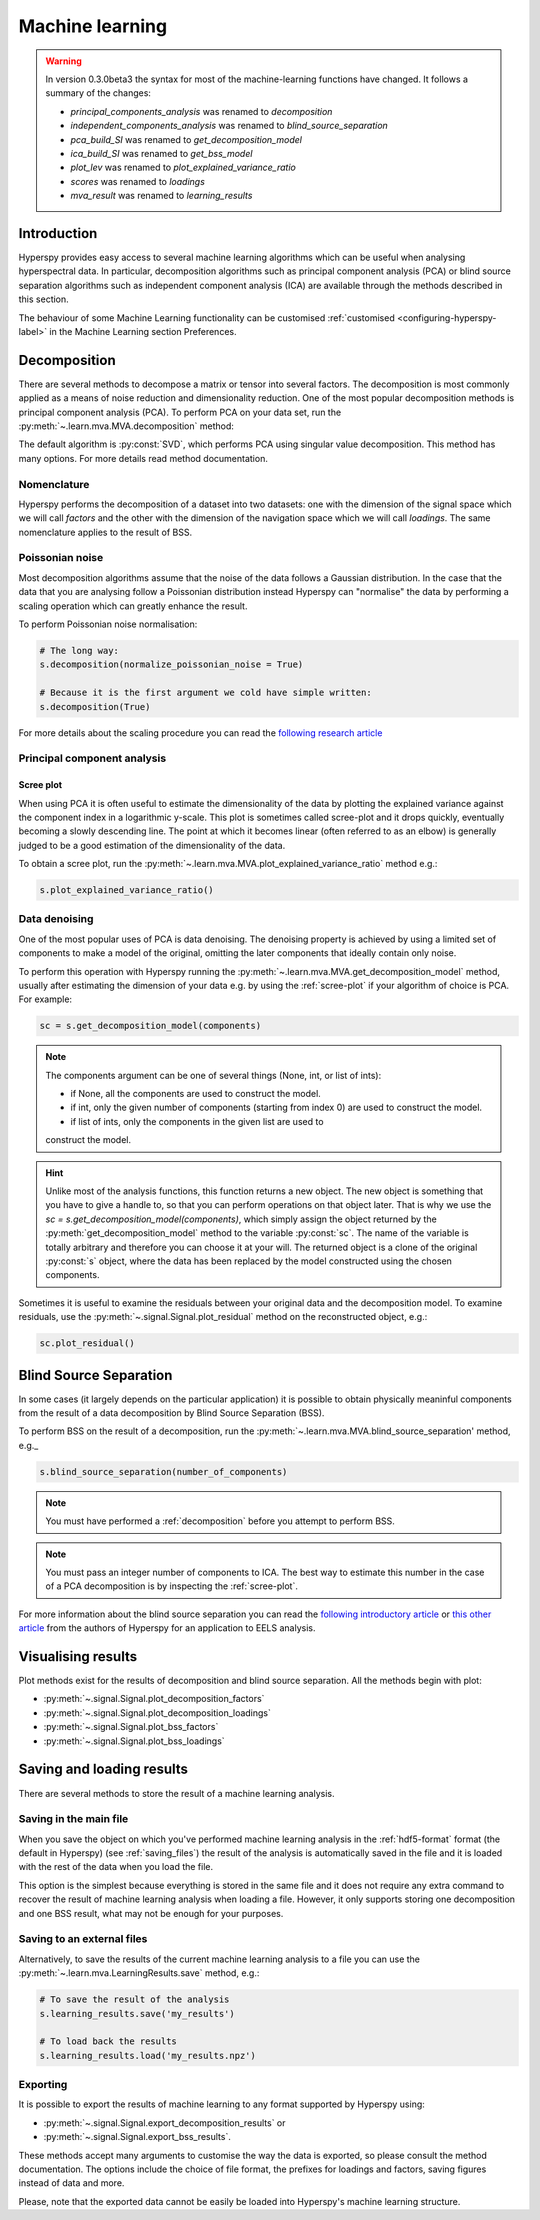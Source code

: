 Machine learning
****************
.. warning::

   In version 0.3.0beta3 the syntax for most of the machine-learning functions
   have changed. It follows a summary of the changes:
   
   * `principal_components_analysis` was renamed to `decomposition`
   * `independent_components_analysis` was renamed to `blind_source_separation`
   * `pca_build_SI` was renamed to `get_decomposition_model`
   * `ica_build_SI` was renamed to `get_bss_model`
   * `plot_lev` was renamed to `plot_explained_variance_ratio`
   * `scores` was renamed to `loadings`
   * `mva_result` was renamed to `learning_results`

Introduction
============

Hyperspy provides easy access to several machine learning algorithms which can
be useful when analysing hyperspectral data. In particular, decomposition 
algorithms such as principal component analysis (PCA) or blind source separation
algorithms such as independent component analysis (ICA) are available through
the methods described in this section.

The behaviour of some Machine Learning functionality can be customised :ref:`customised <configuring-hyperspy-label>` in the Machine Learning section Preferences.


   
   
.. _decomposition:

Decomposition
=============

There are several methods to decompose a matrix or tensor into several factors.
The decomposition is most commonly applied as a means of noise reduction and
dimensionality reduction. One of the most popular decomposition methods is
principal component analysis (PCA). To perform PCA on your data set,
run the :py:meth:`~.learn.mva.MVA.decomposition` method:

.. code-block:: python
    # Note that the s variable must contain a Signal class of any of its
    # subclasses which most likely has been previously loaded with the 
    # load function, e.g. s = load('my_file.hdf5')
    s.decomposition()


The default algorithm is :py:const:`SVD`, which performs PCA using singular value decomposition. This method has many options. For more details read method documentation.


.. _decomposition-nomenclature:

Nomenclature
------------
Hyperspy performs the decomposition of a dataset into two datasets:
one with the dimension of the signal space which we will call `factors` and the other with 
the dimension of the navigation space which we will call `loadings`.
The same nomenclature applies to the result of BSS.


Poissonian noise
----------------

Most decomposition algorithms assume that the noise of the data follows a
Gaussian distribution. In the case that the data that you are analysing follow
a Poissonian distribution instead Hyperspy can "normalise" the data by
performing a scaling operation which can greatly enhance the result.

To perform Poissonian noise normalisation:

.. code-block:: python

    # The long way:
    s.decomposition(normalize_poissonian_noise = True)
    
    # Because it is the first argument we cold have simple written:
    s.decomposition(True)
    
For more details about the scaling procedure you can read the 
`following research article <http://onlinelibrary.wiley.com/doi/10.1002/sia.1657/abstract>`_


Principal component analysis
----------------------------

.. _scree-plot:

Scree plot
^^^^^^^^^^

When using PCA it is often useful to estimate the dimensionality of the data
by plotting the explained variance against the component index in a
logarithmic y-scale. This plot is sometimes called scree-plot and it drops
quickly, eventually becoming a slowly descending line. The point at which it
becomes linear (often referred to as an elbow) is generally judged to be a good
estimation of the dimensionality of the data.

To obtain a scree plot, run the :py:meth:`~.learn.mva.MVA.plot_explained_variance_ratio` method e.g.:

.. code-block:: python

    s.plot_explained_variance_ratio()
    
Data denoising
--------------

One of the most popular uses of PCA is data denoising. The denoising property
is achieved by using a limited set of components to make a model of the
original, omitting the later components that ideally contain only noise.

To perform this operation with Hyperspy running the :py:meth:`~.learn.mva.MVA.get_decomposition_model` method, usually after estimating the dimension of your data e.g. by using the :ref:`scree-plot` if your algorithm of choice is PCA. For example:

.. code-block:: python

    sc = s.get_decomposition_model(components)

.. NOTE:: 
    The components argument can be one of several things (None, int,
    or list of ints):

    * if None, all the components are used to construct the model.
    * if int, only the given number of components (starting from index 0) are used to construct the model.
    * if list of ints, only the components in the given list are used to
    construct the model.

.. HINT::
    Unlike most of the analysis functions, this function returns a new
    object.  The new object is something that you have to give a
    handle to, so that you can perform operations on that object later.
    That is why we use the `sc = s.get_decomposition_model(components)`,
    which simply assign the object returned by the :py:meth:`get_decomposition_model` 
    method to the variable :py:const:`sc`. The name of the variable is totally arbitrary
    and therefore you can choose it at your will. The returned object is
    a clone of the original :py:const:`s` object, where the data has been replaced by the
    model constructed using the chosen components.

Sometimes it is useful to examine the residuals between your original
data and the decomposition model. To examine residuals, use the :py:meth:`~.signal.Signal.plot_residual` method on
the reconstructed object, e.g.:

.. code-block:: python

    sc.plot_residual()


Blind Source Separation
=======================

In some cases (it largely depends on the particular application) it is possible
to obtain physically meaninful components from the result of a data
decomposition by Blind Source Separation (BSS).

To perform BSS on the result of a decomposition, run the :py:meth:`~.learn.mva.MVA.blind_source_separation' method, e.g._

.. code-block:: python

    s.blind_source_separation(number_of_components)

.. NOTE::
    You must have performed a :ref:`decomposition` before you attempt to 
    perform BSS.

.. NOTE::
    You must pass an integer number of components to ICA.  The best
    way to estimate this number in the case of a PCA decomposition is by
    inspecting the :ref:`scree-plot`.

For more information about the blind source separation you can read the 
`following introductory article  <http://www.sciencedirect.com/science/article/pii/S0893608000000265>`_
or `this other article <http://www.sciencedirect.com/science/article/pii/S030439911000255X>`_
from the authors of Hyperspy for an application to EELS analysis.

Visualising results
===================

Plot methods exist for the results of decomposition and blind source separation.
All the methods begin with plot:

* :py:meth:`~.signal.Signal.plot_decomposition_factors`
* :py:meth:`~.signal.Signal.plot_decomposition_loadings`
* :py:meth:`~.signal.Signal.plot_bss_factors`
* :py:meth:`~.signal.Signal.plot_bss_loadings`


Saving and loading results
==========================
There are several methods to store  the result of a machine learning 
analysis.

Saving in the main file
-------------------------
When you save the object on which you've performed machine learning
analysis in the :ref:`hdf5-format` format (the default in Hyperspy)
(see :ref:`saving_files`) the result of the analysis is automatically saved in
the file and it is loaded with the rest of the data when you load the file.

This option is the simplest because everything is stored in the same file and
it does not require any extra command to recover the result of machine learning
analysis when loading a file. However, it only supports storing one
decomposition and one BSS result, what may not be enough for your purposes.

Saving to an external files
---------------------------
Alternatively, to save the results of the current machine learning analysis 
to a file you can use the :py:meth:`~.learn.mva.LearningResults.save` method, e.g.:

.. code-block:: python
    
    # To save the result of the analysis
    s.learning_results.save('my_results')
    
    # To load back the results
    s.learning_results.load('my_results.npz')
    
    
Exporting
---------

It is possible to export the results of machine learning to any format supported
by Hyperspy using:

* :py:meth:`~.signal.Signal.export_decomposition_results` or
* :py:meth:`~.signal.Signal.export_bss_results`.

These methods accept many arguments to customise the way the data is exported,
so please consult the method documentation. The options include the choice of
file format, the prefixes for loadings and factors, saving figures instead of 
data and more.

Please, note that the exported data cannot be easily be loaded into Hyperspy's
machine learning structure.





